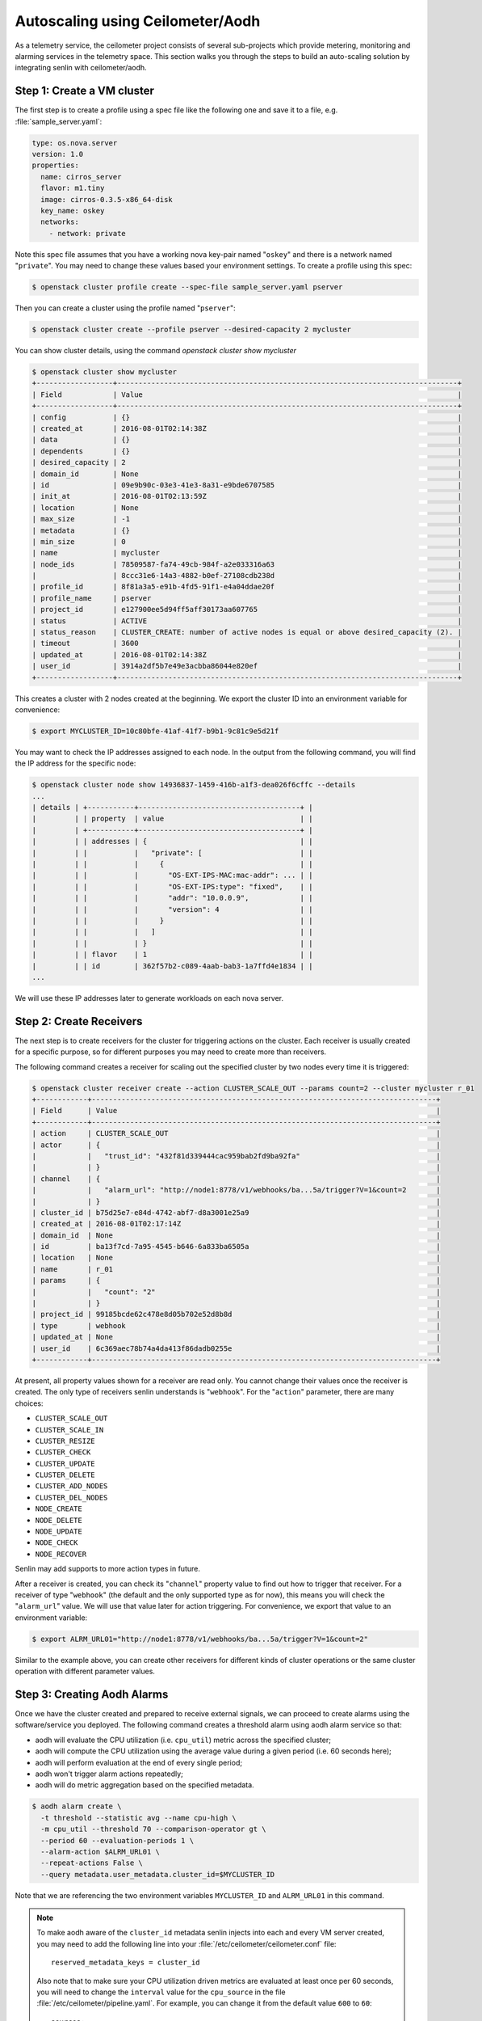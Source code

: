 ..
  Licensed under the Apache License, Version 2.0 (the "License"); you may
  not use this file except in compliance with the License. You may obtain
  a copy of the License at

          http://www.apache.org/licenses/LICENSE-2.0

  Unless required by applicable law or agreed to in writing, software
  distributed under the License is distributed on an "AS IS" BASIS, WITHOUT
  WARRANTIES OR CONDITIONS OF ANY KIND, either express or implied. See the
  License for the specific language governing permissions and limitations
  under the License.

.. _ref-scenario-autoscaling-ceilometer:


=================================
Autoscaling using Ceilometer/Aodh
=================================

As a telemetry service, the ceilometer project consists of several sub-projects
which provide metering, monitoring and alarming services in the telemetry
space. This section walks you through the steps to build an auto-scaling
solution by integrating senlin with ceilometer/aodh.

Step 1: Create a VM cluster
~~~~~~~~~~~~~~~~~~~~~~~~~~~

The first step is to create a profile using a spec file like the following one
and save it to a file, e.g. :file:`sample_server.yaml`:

.. code-block:: yaml

  type: os.nova.server
  version: 1.0
  properties:
    name: cirros_server
    flavor: m1.tiny
    image: cirros-0.3.5-x86_64-disk
    key_name: oskey
    networks:
      - network: private

Note this spec file assumes that you have a working nova key-pair named
"``oskey``" and there is a network named "``private``". You may need to change
these values based your environment settings. To create a profile using this
spec:

.. code-block:: console

  $ openstack cluster profile create --spec-file sample_server.yaml pserver

Then you can create a cluster using the profile named "``pserver``":

.. code-block:: console

  $ openstack cluster create --profile pserver --desired-capacity 2 mycluster

You can show cluster details, using the command `openstack cluster show mycluster`

.. code-block:: console

  $ openstack cluster show mycluster
  +------------------+--------------------------------------------------------------------------------+
  | Field            | Value                                                                          |
  +------------------+--------------------------------------------------------------------------------+
  | config           | {}                                                                             |
  | created_at       | 2016-08-01T02:14:38Z                                                           |
  | data             | {}                                                                             |
  | dependents       | {}                                                                             |
  | desired_capacity | 2                                                                              |
  | domain_id        | None                                                                           |
  | id               | 09e9b90c-03e3-41e3-8a31-e9bde6707585                                           |
  | init_at          | 2016-08-01T02:13:59Z                                                           |
  | location         | None                                                                           |
  | max_size         | -1                                                                             |
  | metadata         | {}                                                                             |
  | min_size         | 0                                                                              |
  | name             | mycluster                                                                      |
  | node_ids         | 78509587-fa74-49cb-984f-a2e033316a63                                           |
  |                  | 8ccc31e6-14a3-4882-b0ef-27108cdb238d                                           |
  | profile_id       | 8f81a3a5-e91b-4fd5-91f1-e4a04ddae20f                                           |
  | profile_name     | pserver                                                                        |
  | project_id       | e127900ee5d94ff5aff30173aa607765                                               |
  | status           | ACTIVE                                                                         |
  | status_reason    | CLUSTER_CREATE: number of active nodes is equal or above desired_capacity (2). |
  | timeout          | 3600                                                                           |
  | updated_at       | 2016-08-01T02:14:38Z                                                           |
  | user_id          | 3914a2df5b7e49e3acbba86044e820ef                                               |
  +------------------+--------------------------------------------------------------------------------+


This creates a cluster with 2 nodes created at the beginning. We export the
cluster ID into an environment variable for convenience:

.. code-block:: console

  $ export MYCLUSTER_ID=10c80bfe-41af-41f7-b9b1-9c81c9e5d21f

You may want to check the IP addresses assigned to each node. In the output
from the following command, you will find the IP address for the specific node:

.. code-block:: console

  $ openstack cluster node show 14936837-1459-416b-a1f3-dea026f6cffc --details
  ...
  | details | +-----------+--------------------------------------+ |
  |         | | property  | value                                | |
  |         | +-----------+--------------------------------------+ |
  |         | | addresses | {                                    | |
  |         | |           |   "private": [                       | |
  |         | |           |     {                                | |
  |         | |           |       "OS-EXT-IPS-MAC:mac-addr": ... | |
  |         | |           |       "OS-EXT-IPS:type": "fixed",    | |
  |         | |           |       "addr": "10.0.0.9",            | |
  |         | |           |       "version": 4                   | |
  |         | |           |     }                                | |
  |         | |           |   ]                                  | |
  |         | |           | }                                    | |
  |         | | flavor    | 1                                    | |
  |         | | id        | 362f57b2-c089-4aab-bab3-1a7ffd4e1834 | |
  ...

We will use these IP addresses later to generate workloads on each nova
server.

Step 2: Create Receivers
~~~~~~~~~~~~~~~~~~~~~~~~

The next step is to create receivers for the cluster for triggering actions on
the cluster. Each receiver is usually created for a specific purpose, so for
different purposes you may need to create more than receivers.

The following command creates a receiver for scaling out the specified cluster
by two nodes every time it is triggered:

.. code-block:: console

  $ openstack cluster receiver create --action CLUSTER_SCALE_OUT --params count=2 --cluster mycluster r_01
  +------------+---------------------------------------------------------------------------------+
  | Field      | Value                                                                           |
  +------------+---------------------------------------------------------------------------------+
  | action     | CLUSTER_SCALE_OUT                                                               |
  | actor      | {                                                                               |
  |            |   "trust_id": "432f81d339444cac959bab2fd9ba92fa"                                |
  |            | }                                                                               |
  | channel    | {                                                                               |
  |            |   "alarm_url": "http://node1:8778/v1/webhooks/ba...5a/trigger?V=1&count=2       |
  |            | }                                                                               |
  | cluster_id | b75d25e7-e84d-4742-abf7-d8a3001e25a9                                            |
  | created_at | 2016-08-01T02:17:14Z                                                            |
  | domain_id  | None                                                                            |
  | id         | ba13f7cd-7a95-4545-b646-6a833ba6505a                                            |
  | location   | None                                                                            |
  | name       | r_01                                                                            |
  | params     | {                                                                               |
  |            |   "count": "2"                                                                  |
  |            | }                                                                               |
  | project_id | 99185bcde62c478e8d05b702e52d8b8d                                                |
  | type       | webhook                                                                         |
  | updated_at | None                                                                            |
  | user_id    | 6c369aec78b74a4da413f86dadb0255e                                                |
  +------------+---------------------------------------------------------------------------------+
At present, all property values shown for a receiver are read only. You cannot
change their values once the receiver is created. The only type of receivers
senlin understands is "``webhook``". For the "``action``" parameter, there are
many choices:

- ``CLUSTER_SCALE_OUT``
- ``CLUSTER_SCALE_IN``
- ``CLUSTER_RESIZE``
- ``CLUSTER_CHECK``
- ``CLUSTER_UPDATE``
- ``CLUSTER_DELETE``
- ``CLUSTER_ADD_NODES``
- ``CLUSTER_DEL_NODES``
- ``NODE_CREATE``
- ``NODE_DELETE``
- ``NODE_UPDATE``
- ``NODE_CHECK``
- ``NODE_RECOVER``

Senlin may add supports to more action types in future.

After a receiver is created, you can check its "``channel``" property value to
find out how to trigger that receiver. For a receiver of type "``webhook``"
(the default and the only supported type as for now), this means you will
check the "``alarm_url``" value. We will use that value later for action
triggering. For convenience, we export that value to an environment variable:

.. code-block:: console

  $ export ALRM_URL01="http://node1:8778/v1/webhooks/ba...5a/trigger?V=1&count=2"

Similar to the example above, you can create other receivers for different
kinds of cluster operations or the same cluster operation with different
parameter values.

Step 3: Creating Aodh Alarms
~~~~~~~~~~~~~~~~~~~~~~~~~~~~

Once we have the cluster created and prepared to receive external signals, we
can proceed to create alarms using the software/service you deployed. The
following command creates a threshold alarm using aodh alarm service so that:

- aodh will evaluate the CPU utilization (i.e. ``cpu_util``) metric across the
  specified cluster;
- aodh will compute the CPU utilization using the average value during a given
  period (i.e. 60 seconds here);
- aodh will perform evaluation at the end of every single period;
- aodh won't trigger alarm actions repeatedly;
- aodh will do metric aggregation based on the specified metadata.

.. code-block:: console

  $ aodh alarm create \
    -t threshold --statistic avg --name cpu-high \
    -m cpu_util --threshold 70 --comparison-operator gt \
    --period 60 --evaluation-periods 1 \
    --alarm-action $ALRM_URL01 \
    --repeat-actions False \
    --query metadata.user_metadata.cluster_id=$MYCLUSTER_ID

Note that we are referencing the two environment variables ``MYCLUSTER_ID``
and ``ALRM_URL01`` in this command.

.. note::
  To make aodh aware of the ``cluster_id`` metadata senlin injects into each
  and every VM server created, you may need to add the following line into
  your :file:`/etc/ceilometer/ceilometer.conf` file::

    reserved_metadata_keys = cluster_id

  Also note that to make sure your CPU utilization driven metrics are
  evaluated at least once per 60 seconds, you will need to change the
  ``interval`` value for the ``cpu_source`` in the file
  :file:`/etc/ceilometer/pipeline.yaml`. For example, you can change it from
  the default value ``600`` to ``60``::

    sources:
      <other stuff ...>
      - name: cpu_source
        interval: 600   <- change this to 60
        meters:
          - "cpu"
      <other stuff ...>

Step 4: Run Workloads on Cluster Nodes
~~~~~~~~~~~~~~~~~~~~~~~~~~~~~~~~~~~~~~

To examine the effect of cluster scaling under high CPU workload. You can now
log into each cluster nodes and run some CPU burning workloads there to drive
the CPU utilization high. For example:

.. code-block:: console

  $ ssh cirros@10.0.0.9
  $ cat /dev/zero > /dev/null
  < Guest system "hang" here... >

When all nodes in the cluster have their CPU pressure boosted, you can check
the CPU utilization on each node and finally proceed to the next step.

Step 5: Verify Cluster Scaling
~~~~~~~~~~~~~~~~~~~~~~~~~~~~~~

After a while after the CPU workloads on cluster nodes are started, you will
notice that the cluster has been automatically scaled. Two new nodes are
created and added to the cluster. This can be verified by running the
following command:

.. code-block:: console

  $ openstack cluster show $MYCLUSTER_ID

Optionally, you can use the following command to check if the anticipated
action was triggered and executed:

.. code-block:: console

  $ openstack cluster action list --filters target=$MYCLUSTER_ID

